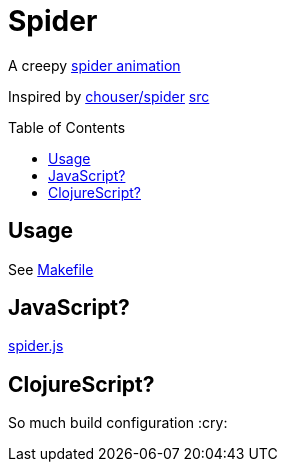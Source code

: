 :toc: preamble

= Spider

A creepy
https://timothypratley.github.io/spider/[spider animation]

Inspired by https://chouser.us/spider/spider03.svg[chouser/spider]
https://github.com/Chouser/chouser.github.io/blob/master/spider/animate.js[src]

== Usage

See link:Makefile[Makefile]

== JavaScript?

link:resources/public/spider.js[spider.js]

== ClojureScript?

So much build configuration :cry:
